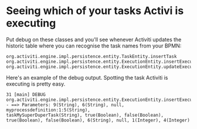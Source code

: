 #+TITLE Debugging Activiti

* Seeing which of your tasks Activi is executing
Put debug on these classes and you'll see whenever Activiti updates
the historic table where you can recognise the task names from your
BPMN:

#+begin_src text
org.activiti.engine.impl.persistence.entity.TaskEntity.insertTask
org.activiti.engine.impl.persistence.entity.ExecutionEntity.insertExecution
org.activiti.engine.impl.persistence.entity.ExecutionEntity.updateExecution
#+end_src

Here's an example of the debug output. Spotting the task Activiti is
executing is pretty easy.

#+begin_src text
31 [main] DEBUG
org.activiti.engine.impl.persistence.entity.ExecutionEntity.insertExecution
- ==> Parameters: 9(String), 6(String), null, myprocessdefinition:1:5(String),
taskMySuperDuperTask(String), true(Boolean), false(Boolean),
true(Boolean), false(Boolean), 6(String), null, 1(Integer), 4(Integer)
#+end_src
